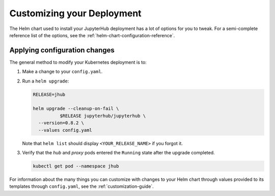 .. _extending-jupyterhub:

Customizing your Deployment
---------------------------

The Helm chart used to install your JupyterHub deployment has a lot of options
for you to tweak. For a semi-complete reference list of the options, see the
:ref:`helm-chart-configuration-reference`.

.. _apply-config-changes:

Applying configuration changes
******************************

The general method to modify your Kubernetes deployment is to:

1. Make a change to your ``config.yaml``.

2. Run a ``helm upgrade``:

   .. code-block:: bash

      RELEASE=jhub

      helm upgrade --cleanup-on-fail \
		$RELEASE jupyterhub/jupyterhub \
        --version=0.8.2 \
        --values config.yaml

   Note that ``helm list`` should display ``<YOUR_RELEASE_NAME>`` if you forgot it.

3. Verify that the *hub* and *proxy* pods entered the ``Running`` state after
   the upgrade completed.

   .. code-block:: bash

      kubectl get pod --namespace jhub

For information about the many things you can customize with changes to your
Helm chart through values provided to its templates through ``config.yaml``, see
the :ref:`customization-guide`.
